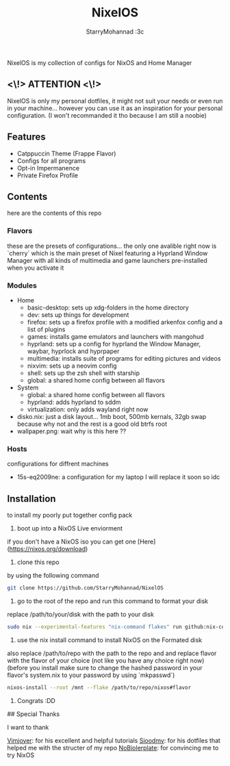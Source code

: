 #+title: NixelOS
#+author: StarryMohannad :3c
#+description: My Nix/Hyprland Config :DD

NixelOS is my collection of configs for NixOS and Home Manager

** <\!> ATTENTION <\!>

NixelOS is only my personal dotfiles, it might not suit your needs or even run in your machine... however you can use it as an inspiration for your personal configuration. (I won't recommanded it tho because I am still a noobie)

** Features

- Catppuccin Theme (Frappe Flavor)
- Configs for all programs
- Opt-in Impermanence
- Private Firefox Profile

** Contents

here are the contents of this repo

*** Flavors

these are the presets of configurations... the only one avalible right now is `cherry` which is the main preset of Nixel featuring a Hyprland Window Manager with all kinds of multimedia and game launchers pre-installed when you activate it

*** Modules 

- Home
  - basic-desktop: sets up xdg-folders in the home directory
  - dev: sets up things for development
  - firefox: sets up a firefox profile with a modified arkenfox config and a list of plugins
  - games: installs game emulators and launchers with mangohud
  - hyprland: sets up a config for hyprland the Window Manager, waybar, hyprlock and hyprpaper
  - multimedia: installs suite of programs for editing pictures and videos
  - nixvim: sets up a neovim config 
  - shell: sets up the zsh shell with starship
  - global: a shared home config between all flavors
- System
  - global: a shared home config between all flavors
  - hyprland: adds hyprland to sddm
  - virtualization: only adds wayland right now
- disko.nix: just a disk layout... 1mb boot, 500mb kernals, 32gb swap because why not and the rest is a good old btrfs root
- wallpaper.png: wait why is this here ??

*** Hosts

configurations for diffrent machines

- 15s-eq2009ne: a configuration for my laptop I will replace it soon so idc

** Installation

to install my poorly put together config pack

1. boot up into a NixOS Live enviorment
if you don't have a NixOS iso you can get one [Here](https://nixos.org/download) 

2. clone this repo
by using the following command

#+BEGIN_SRC bash
git clone https://github.com/StarryMohannad/NixelOS
#+END_SRC

3. go to the root of the repo and run this command to format your disk
replace /path/to/your/disk with the path to your disk 

#+BEGIN_SRC bash
sudo nix --experimental-features "nix-command flakes" run github:nix-community/disko -- --mode disko /tmp/disko.nix --arg device '"/path/to/your/disk"'
#+END_SRC

4. use the nix install command to install NixOS on the Formated disk
also replace /path/to/repo with the path to the repo and and replace flavor with the flavor of your choice (not like you have any choice right now)
(before you install make sure to change the hashed password in your flavor's system.nix to your password by using `mkpasswd`)

#+BEGIN_SRC bash
nixos-install --root /mnt --flake /path/to/repo/nixos#flavor
#+END_SRC

5. Congrats :DD

## Special Thanks

I want to thank

[[https://www.youtube.com/@vimjoyer][Vimjoyer]]: for his excellent and helpful tutorials    
[[https://github.com/sioodmy/dotfiles][Sioodmy]]: for his dotfiles that helped me with the structer of my repo  
[[https://www.youtube.com/@NoBoilerplate][NoBiolerplate]]: for convincing me to try NixOS

